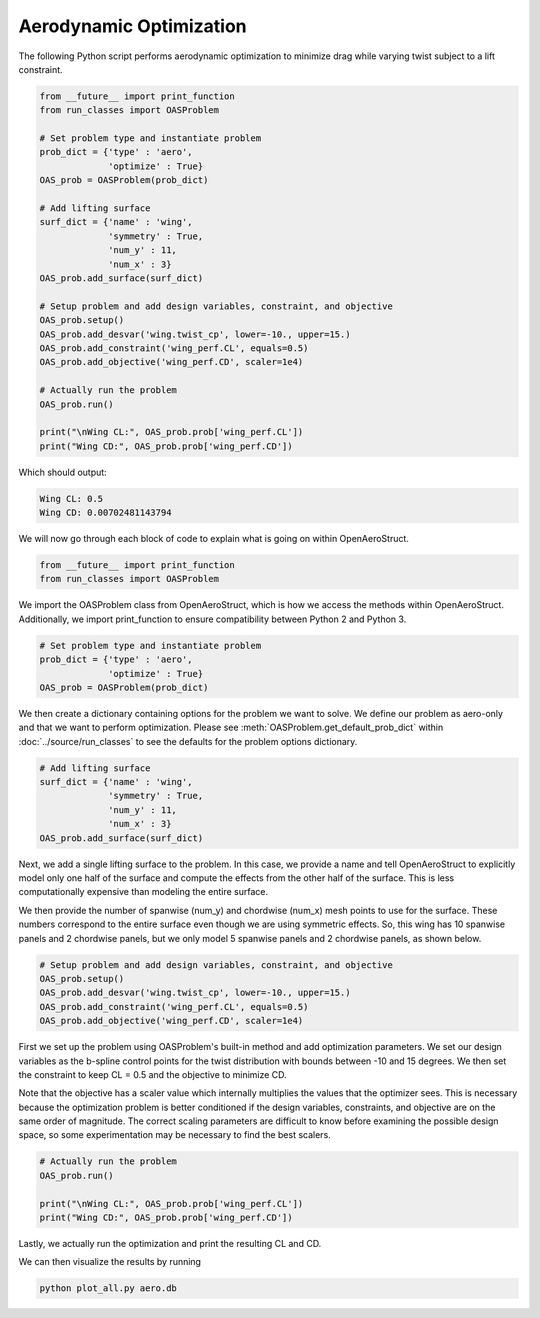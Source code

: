 .. _Aero:

=========
Aerodynamic Optimization
=========

The following Python script performs aerodynamic optimization to minimize drag while varying twist subject to a lift constraint.

.. code-block:: python

  from __future__ import print_function
  from run_classes import OASProblem

  # Set problem type and instantiate problem
  prob_dict = {'type' : 'aero',
               'optimize' : True}
  OAS_prob = OASProblem(prob_dict)

  # Add lifting surface
  surf_dict = {'name' : 'wing',
               'symmetry' : True,
               'num_y' : 11,
               'num_x' : 3}
  OAS_prob.add_surface(surf_dict)

  # Setup problem and add design variables, constraint, and objective
  OAS_prob.setup()
  OAS_prob.add_desvar('wing.twist_cp', lower=-10., upper=15.)
  OAS_prob.add_constraint('wing_perf.CL', equals=0.5)
  OAS_prob.add_objective('wing_perf.CD', scaler=1e4)

  # Actually run the problem
  OAS_prob.run()

  print("\nWing CL:", OAS_prob.prob['wing_perf.CL'])
  print("Wing CD:", OAS_prob.prob['wing_perf.CD'])

Which should output:

.. code-block:: console

  Wing CL: 0.5
  Wing CD: 0.00702481143794

We will now go through each block of code to explain what is going on within OpenAeroStruct.

.. code-block:: python

  from __future__ import print_function
  from run_classes import OASProblem

We import the OASProblem class from OpenAeroStruct, which is how we access the methods within OpenAeroStruct.
Additionally, we import print_function to ensure compatibility between Python 2 and Python 3.

.. code-block:: python

  # Set problem type and instantiate problem
  prob_dict = {'type' : 'aero',
               'optimize' : True}
  OAS_prob = OASProblem(prob_dict)

We then create a dictionary containing options for the problem we want to solve.
We define our problem as aero-only and that we want to perform optimization.
Please see :meth:`OASProblem.get_default_prob_dict` within :doc:`../source/run_classes` to see the defaults for the problem options dictionary.

.. code-block:: python

  # Add lifting surface
  surf_dict = {'name' : 'wing',
               'symmetry' : True,
               'num_y' : 11,
               'num_x' : 3}
  OAS_prob.add_surface(surf_dict)

Next, we add a single lifting surface to the problem.
In this case, we provide a name and tell OpenAeroStruct to explicitly model only one half of the surface and compute the effects from the other half of the surface.
This is less computationally expensive than modeling the entire surface.

We then provide the number of spanwise (num_y) and chordwise (num_x) mesh points to use for the surface.
These numbers correspond to the entire surface even though we are using symmetric effects.
So, this wing has 10 spanwise panels and 2 chordwise panels, but we only model 5 spanwise panels and 2 chordwise panels, as shown below.

.. image:: aero_sample.png

.. code-block:: python

  # Setup problem and add design variables, constraint, and objective
  OAS_prob.setup()
  OAS_prob.add_desvar('wing.twist_cp', lower=-10., upper=15.)
  OAS_prob.add_constraint('wing_perf.CL', equals=0.5)
  OAS_prob.add_objective('wing_perf.CD', scaler=1e4)

First we set up the problem using OASProblem's built-in method and add optimization parameters.
We set our design variables as the b-spline control points for the twist distribution with bounds between -10 and 15 degrees.
We then set the constraint to keep CL = 0.5 and the objective to minimize CD.

Note that the objective has a scaler value which internally multiplies the values that the optimizer sees.
This is necessary because the optimization problem is better conditioned if the design variables, constraints, and objective are on the same order of magnitude.
The correct scaling parameters are difficult to know before examining the possible design space, so some experimentation may be necessary to find the best scalers.

.. code-block:: python

  # Actually run the problem
  OAS_prob.run()

  print("\nWing CL:", OAS_prob.prob['wing_perf.CL'])
  print("Wing CD:", OAS_prob.prob['wing_perf.CD'])

Lastly, we actually run the optimization and print the resulting CL and CD.

We can then visualize the results by running

.. code-block:: bash

  python plot_all.py aero.db
